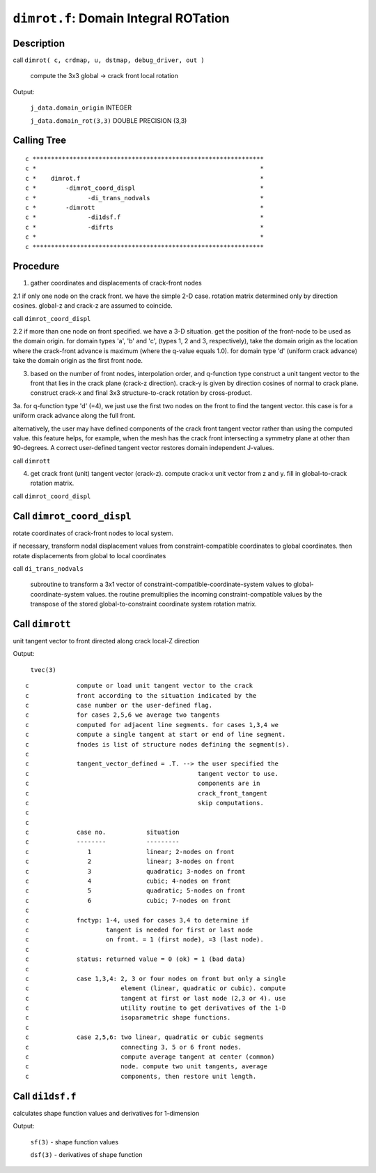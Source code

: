 ``dimrot.f``: Domain Integral ROTation
======================================

Description
------------

call ``dimrot( c, crdmap, u, dstmap, debug_driver, out )``

    compute the 3x3 global -> crack front local rotation

Output:

    ``j_data.domain_origin`` INTEGER

    ``j_data.domain_rot(3,3)`` DOUBLE PRECISION (3,3)

Calling Tree
-------------

::

    c ***************************************************************
    c *                                                             *
    c *    dimrot.f                                                 *
    c *        -dimrot_coord_displ                                  *
    c *              -di_trans_nodvals                              *
    c *        -dimrott                                             *
    c *              -di1dsf.f                                      *
    c *              -difrts                                        *
    c *                                                             *
    c ***************************************************************

Procedure
----------

1. gather coordinates and displacements of crack-front nodes

2.1 if only one node on the crack front. we have the simple 2-D case. rotation matrix determined only by direction cosines. global-z and crack-z are assumed to coincide.

call ``dimrot_coord_displ``

2.2 if more than one node on front specified. we have a 3-D situation. get the position of the front-node to be used as the domain origin. for domain types 'a', 'b' and 'c', (types 1, 2 and 3, respectively), take the domain origin as the location where the crack-front advance is maximum (where the q-value equals 1.0). for domain type 'd' (uniform crack advance) take the domain origin as the first front node.

3. based on the number of front nodes, interpolation order, and q-function type construct a unit tangent vector to the front that lies in the crack plane (crack-z direction). crack-y is given by direction cosines of normal to crack plane. construct crack-x and final 3x3 structure-to-crack rotation by cross-product.

3a. for q-function type 'd' (=4), we just use the first two nodes on the front to find the tangent vector. this case is for a uniform crack advance along the full front.

alternatively, the user may have defined components of the crack front tangent vector rather than using the computed value. this feature helps, for example, when the mesh has the crack front intersecting a symmetry plane at other than 90-degrees. A correct user-defined tangent vector restores domain independent J-values.

call ``dimrott``

4. get crack front (unit) tangent vector (crack-z). compute crack-x unit vector from z and y. fill in global-to-crack rotation matrix.

call ``dimrot_coord_displ``

Call ``dimrot_coord_displ``
----------------------------

rotate coordinates of crack-front nodes to local system.

if necessary, transform nodal displacement values from constraint-compatible coordinates to global coordinates. then rotate displacements from global to local coordinates

call ``di_trans_nodvals``

    subroutine to transform a 3x1 vector of constraint-compatible-coordinate-system values to global-coordinate-system values. the routine premultiplies the incoming constraint-compatible values by the transpose of the stored global-to-constraint coordinate system rotation matrix.

Call ``dimrott``
-----------------

unit tangent vector to front directed along crack local-Z direction

Output:

    ``tvec(3)``

::

    c             compute or load unit tangent vector to the crack
    c             front according to the situation indicated by the
    c             case number or the user-defined flag.
    c             for cases 2,5,6 we average two tangents
    c             computed for adjacent line segments. for cases 1,3,4 we
    c             compute a single tangent at start or end of line segment.
    c             fnodes is list of structure nodes defining the segment(s).
    c
    c             tangent_vector_defined = .T. --> the user specified the
    c                                              tangent vector to use.
    c                                              components are in
    c                                              crack_front_tangent
    c                                              skip computations.
    c
    c
    c             case no.           situation
    c             --------           ---------
    c                1               linear; 2-nodes on front
    c                2               linear; 3-nodes on front
    c                3               quadratic; 3-nodes on front
    c                4               cubic; 4-nodes on front
    c                5               quadratic; 5-nodes on front
    c                6               cubic; 7-nodes on front
    c
    c             fnctyp: 1-4, used for cases 3,4 to determine if
    c                     tangent is needed for first or last node
    c                     on front. = 1 (first node), =3 (last node).
    c
    c             status: returned value = 0 (ok) = 1 (bad data)
    c
    c             case 1,3,4: 2, 3 or four nodes on front but only a single
    c                         element (linear, quadratic or cubic). compute
    c                         tangent at first or last node (2,3 or 4). use
    c                         utility routine to get derivatives of the 1-D
    c                         isoparametric shape functions.
    c
    c             case 2,5,6: two linear, quadratic or cubic segments
    c                         connecting 3, 5 or 6 front nodes.
    c                         compute average tangent at center (common)
    c                         node. compute two unit tangents, average
    c                         components, then restore unit length.

Call ``di1dsf.f``
------------------

calculates shape function values and derivatives for 1-dimension

Output:

    ``sf(3)`` - shape function values

    ``dsf(3)`` - derivatives of shape function